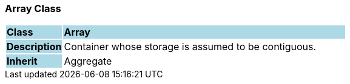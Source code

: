 === Array Class

[cols="^1,2,3"]
|===
|*Class*
{set:cellbgcolor:lightblue}
2+^|*Array*

|*Description*
{set:cellbgcolor:lightblue}
2+|Container whose storage is assumed to be contiguous.
{set:cellbgcolor!}

|*Inherit*
{set:cellbgcolor:lightblue}
2+|Aggregate
{set:cellbgcolor!}

|===

